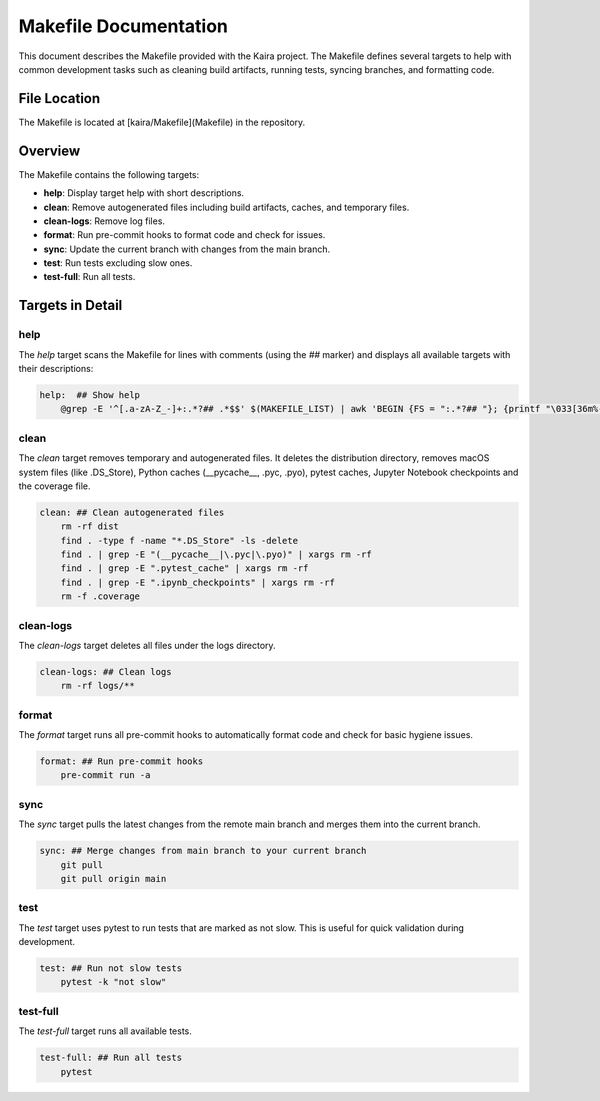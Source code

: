 .. _makefile:

Makefile Documentation
======================

This document describes the Makefile provided with the Kaira project. The Makefile defines several targets to help with common development tasks such as cleaning build artifacts, running tests, syncing branches, and formatting code.

File Location
-------------
The Makefile is located at [kaira/Makefile](Makefile) in the repository.

Overview
--------
The Makefile contains the following targets:

- **help**: Display target help with short descriptions.
- **clean**: Remove autogenerated files including build artifacts, caches, and temporary files.
- **clean-logs**: Remove log files.
- **format**: Run pre-commit hooks to format code and check for issues.
- **sync**: Update the current branch with changes from the main branch.
- **test**: Run tests excluding slow ones.
- **test-full**: Run all tests.

Targets in Detail
-----------------

help
^^^^
The `help` target scans the Makefile for lines with comments (using the `##` marker) and displays all available targets with their descriptions:

.. code-block:: make

    help:  ## Show help
        @grep -E '^[.a-zA-Z_-]+:.*?## .*$$' $(MAKEFILE_LIST) | awk 'BEGIN {FS = ":.*?## "}; {printf "\033[36m%-30s\033[0m %s\n", $$1, $$2}'

clean
^^^^^
The `clean` target removes temporary and autogenerated files. It deletes the distribution directory, removes macOS system files (like .DS_Store), Python caches (__pycache__, .pyc, .pyo), pytest caches, Jupyter Notebook checkpoints and the coverage file.

.. code-block:: make

    clean: ## Clean autogenerated files
        rm -rf dist
        find . -type f -name "*.DS_Store" -ls -delete
        find . | grep -E "(__pycache__|\.pyc|\.pyo)" | xargs rm -rf
        find . | grep -E ".pytest_cache" | xargs rm -rf
        find . | grep -E ".ipynb_checkpoints" | xargs rm -rf
        rm -f .coverage

clean-logs
^^^^^^^^^^
The `clean-logs` target deletes all files under the logs directory.

.. code-block:: make

    clean-logs: ## Clean logs
        rm -rf logs/**

format
^^^^^^
The `format` target runs all pre-commit hooks to automatically format code and check for basic hygiene issues.

.. code-block:: make

    format: ## Run pre-commit hooks
        pre-commit run -a

sync
^^^^
The `sync` target pulls the latest changes from the remote main branch and merges them into the current branch.

.. code-block:: make

    sync: ## Merge changes from main branch to your current branch
        git pull
        git pull origin main

test
^^^^
The `test` target uses pytest to run tests that are marked as not slow. This is useful for quick validation during development.

.. code-block:: make

    test: ## Run not slow tests
        pytest -k "not slow"

test-full
^^^^^^^^^
The `test-full` target runs all available tests.

.. code-block:: make

    test-full: ## Run all tests
        pytest

